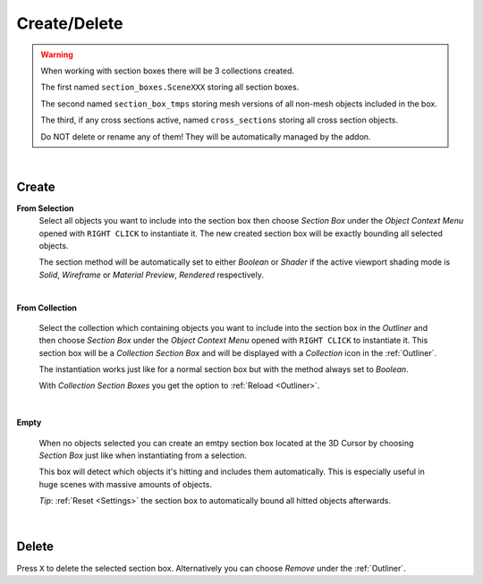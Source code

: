 Create/Delete
#############

.. warning::
    When working with section boxes there will be 3 collections created.

    The first named ``section_boxes.SceneXXX`` storing all section boxes.

    The second named ``section_box_tmps`` storing mesh versions of all non-mesh objects included in the box.

    The third, if any cross sections active, named ``cross_sections`` storing all cross section objects.

    Do NOT delete or rename any of them! They will be automatically managed by the addon.

|
Create
******

**From Selection**
 Select all objects you want to include into the section box then choose *Section Box* under the *Object Context Menu* opened with ``RIGHT CLICK`` to instantiate it.
 The new created section box will be exactly bounding all selected objects.

 The section method will be automatically set to either *Boolean* or *Shader* if the active viewport shading mode is *Solid*, *Wireframe* or *Material Preview*, *Rendered* respectively.

|
**From Collection**

 Select the collection which containing objects you want to include into the section box in the *Outliner* and then choose *Section Box* under the *Object Context Menu* opened with ``RIGHT CLICK`` to instantiate it.
 This section box will be a *Collection Section Box* and will be displayed with a *Collection* icon in the :ref:`Outliner`.
 
 The instantiation works just like for a normal section box but with the method always set to *Boolean*.
 
 With *Collection Section Boxes* you get the option to :ref:`Reload <Outliner>`.

|
**Empty**

 When no objects selected you can create an emtpy section box located at the 3D Cursor by choosing *Section Box* just like when instantiating from a selection.

 This box will detect which objects it's hitting and includes them automatically. This is especially useful in huge scenes with massive amounts of objects.

 *Tip*: :ref:`Reset <Settings>` the section box to automatically bound all hitted objects afterwards.

|
Delete
******

Press ``X`` to delete the selected section box. Alternatively you can choose *Remove* under the :ref:`Outliner`.